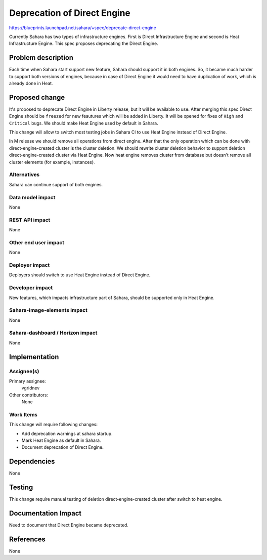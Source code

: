 ..
 This work is licensed under a Creative Commons Attribution 3.0 Unported
 License.

 http://creativecommons.org/licenses/by/3.0/legalcode

============================
Deprecation of Direct Engine
============================

https://blueprints.launchpad.net/sahara/+spec/deprecate-direct-engine

Currently Sahara has two types of infrastructure engines. First is Direct
Infrastructure Engine and second is Heat Infrastructure Engine. This spec
proposes deprecating the Direct Engine.

Problem description
===================

Each time when Sahara start support new feature, Sahara should support it in
both engines. So, it became much harder to support both versions of engines,
because in case of Direct Engine it would need to have duplication of work,
which is already done in Heat.

Proposed change
===============

It's proposed to deprecate Direct Engine in Liberty release, but it will be
available to use. After merging this spec Direct Engine should be ``freezed``
for new feautures which will be added in Liberty. It will be opened for
fixes of ``High`` and ``Critical`` bugs. We should make Heat Engine used by
default in Sahara.

This change will allow to switch most testing jobs in Sahara CI
to use Heat Engine instead of Direct Engine.

In M release we should remove all operations from direct engine.
After that the only operation which can be done with direct-engine-created
cluster is the cluster deletion. We should rewrite cluster deletion behavior
to support deletion direct-engine-created cluster via Heat Engine. Now heat
engine removes cluster from database but doesn't remove all cluster elements
(for example, instances).

Alternatives
------------

Sahara can continue support of both engines.

Data model impact
-----------------

None

REST API impact
---------------

None

Other end user impact
---------------------

None

Deployer impact
---------------

Deployers should switch to use Heat Engine instead of Direct Engine.

Developer impact
----------------

New features, which impacts infrastructure part of Sahara, should be supported
only in Heat Engine.

Sahara-image-elements impact
----------------------------

None

Sahara-dashboard / Horizon impact
---------------------------------

None

Implementation
==============

Assignee(s)
-----------

Primary assignee:
  vgridnev

Other contributors:
  None

Work Items
----------

This change will require following changes:

* Add deprecation warnings at sahara startup.
* Mark Heat Engine as default in Sahara.
* Document deprecation of Direct Engine.

Dependencies
============

None

Testing
=======

This change require manual testing of deletion direct-engine-created cluster
after switch to heat engine.

Documentation Impact
====================

Need to document that Direct Engine became deprecated.

References
==========

None
